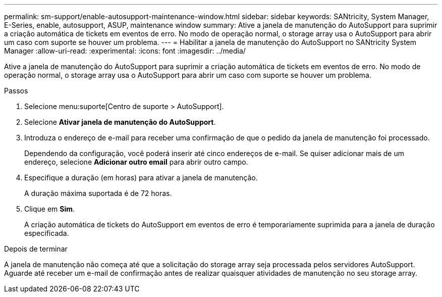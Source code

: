 ---
permalink: sm-support/enable-autosupport-maintenance-window.html 
sidebar: sidebar 
keywords: SANtricity, System Manager, E-Series, enable, autosupport, ASUP, maintenance window 
summary: Ative a janela de manutenção do AutoSupport para suprimir a criação automática de tickets em eventos de erro. No modo de operação normal, o storage array usa o AutoSupport para abrir um caso com suporte se houver um problema. 
---
= Habilitar a janela de manutenção do AutoSupport no SANtricity System Manager
:allow-uri-read: 
:experimental: 
:icons: font
:imagesdir: ../media/


[role="lead"]
Ative a janela de manutenção do AutoSupport para suprimir a criação automática de tickets em eventos de erro. No modo de operação normal, o storage array usa o AutoSupport para abrir um caso com suporte se houver um problema.

.Passos
. Selecione menu:suporte[Centro de suporte > AutoSupport].
. Selecione *Ativar janela de manutenção do AutoSupport*.
. Introduza o endereço de e-mail para receber uma confirmação de que o pedido da janela de manutenção foi processado.
+
Dependendo da configuração, você poderá inserir até cinco endereços de e-mail. Se quiser adicionar mais de um endereço, selecione *Adicionar outro email* para abrir outro campo.

. Especifique a duração (em horas) para ativar a janela de manutenção.
+
A duração máxima suportada é de 72 horas.

. Clique em *Sim*.
+
A criação automática de tickets do AutoSupport em eventos de erro é temporariamente suprimida para a janela de duração especificada.



.Depois de terminar
A janela de manutenção não começa até que a solicitação do storage array seja processada pelos servidores AutoSupport. Aguarde até receber um e-mail de confirmação antes de realizar quaisquer atividades de manutenção no seu storage array.
